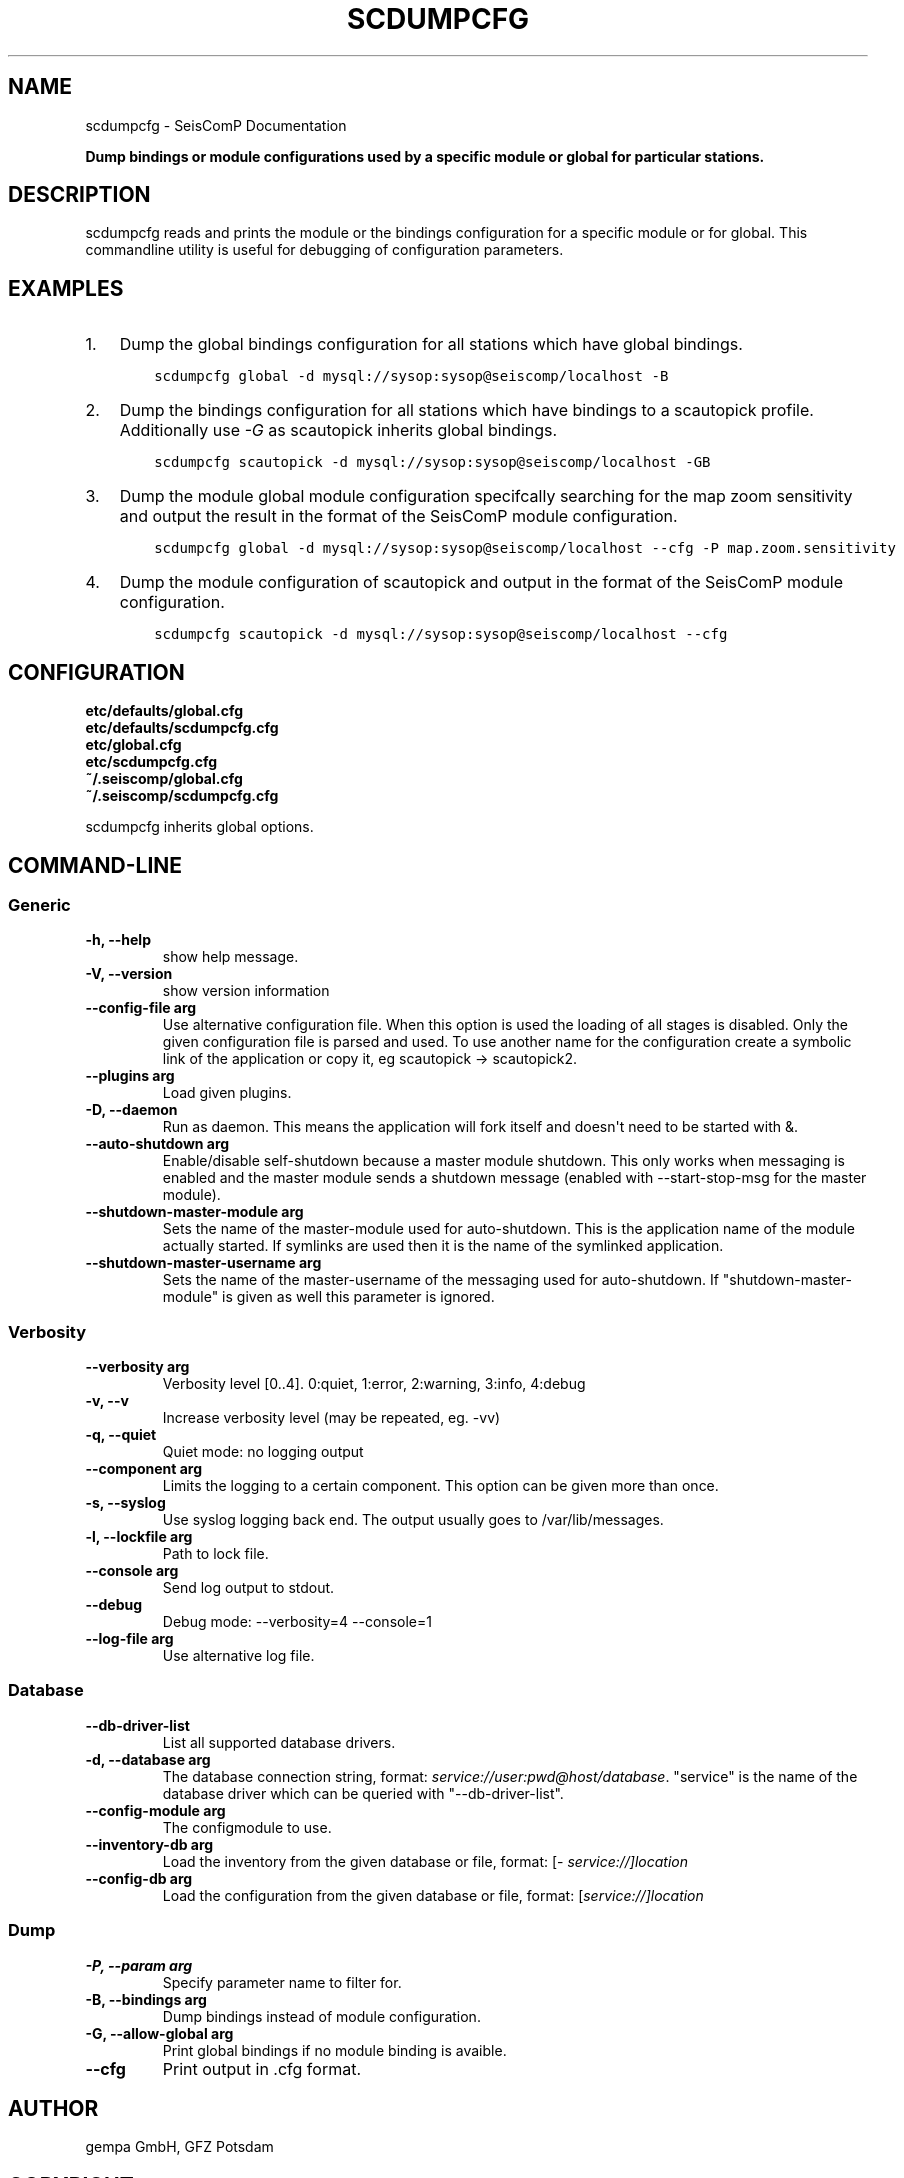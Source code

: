 .\" Man page generated from reStructuredText.
.
.TH "SCDUMPCFG" "1" "Jun 04, 2021" "4.6.0" "SeisComP"
.SH NAME
scdumpcfg \- SeisComP Documentation
.
.nr rst2man-indent-level 0
.
.de1 rstReportMargin
\\$1 \\n[an-margin]
level \\n[rst2man-indent-level]
level margin: \\n[rst2man-indent\\n[rst2man-indent-level]]
-
\\n[rst2man-indent0]
\\n[rst2man-indent1]
\\n[rst2man-indent2]
..
.de1 INDENT
.\" .rstReportMargin pre:
. RS \\$1
. nr rst2man-indent\\n[rst2man-indent-level] \\n[an-margin]
. nr rst2man-indent-level +1
.\" .rstReportMargin post:
..
.de UNINDENT
. RE
.\" indent \\n[an-margin]
.\" old: \\n[rst2man-indent\\n[rst2man-indent-level]]
.nr rst2man-indent-level -1
.\" new: \\n[rst2man-indent\\n[rst2man-indent-level]]
.in \\n[rst2man-indent\\n[rst2man-indent-level]]u
..
.sp
\fBDump bindings or module configurations used by a specific module or global
for particular stations.\fP
.SH DESCRIPTION
.sp
scdumpcfg reads and prints the module or the bindings configuration for a specific module or
for global. This commandline utility is useful for debugging of configuration parameters.
.SH EXAMPLES
.INDENT 0.0
.IP 1. 3
Dump the global bindings configuration for all stations which have global bindings.
.INDENT 3.0
.INDENT 3.5
.sp
.nf
.ft C
scdumpcfg global \-d mysql://sysop:sysop@seiscomp/localhost \-B
.ft P
.fi
.UNINDENT
.UNINDENT
.IP 2. 3
Dump the bindings configuration for all stations which have bindings to a
scautopick profile. Additionally use \fI\-G\fP as scautopick inherits global bindings.
.INDENT 3.0
.INDENT 3.5
.sp
.nf
.ft C
scdumpcfg scautopick \-d mysql://sysop:sysop@seiscomp/localhost \-GB
.ft P
.fi
.UNINDENT
.UNINDENT
.IP 3. 3
Dump the module global module configuration specifcally searching for the map
zoom sensitivity and output the result in the format of the SeisComP module
configuration.
.INDENT 3.0
.INDENT 3.5
.sp
.nf
.ft C
scdumpcfg global \-d mysql://sysop:sysop@seiscomp/localhost \-\-cfg \-P map.zoom.sensitivity
.ft P
.fi
.UNINDENT
.UNINDENT
.IP 4. 3
Dump the module configuration of scautopick and output in the format of the
SeisComP module configuration.
.INDENT 3.0
.INDENT 3.5
.sp
.nf
.ft C
scdumpcfg scautopick \-d mysql://sysop:sysop@seiscomp/localhost \-\-cfg
.ft P
.fi
.UNINDENT
.UNINDENT
.UNINDENT
.SH CONFIGURATION
.nf
\fBetc/defaults/global.cfg\fP
\fBetc/defaults/scdumpcfg.cfg\fP
\fBetc/global.cfg\fP
\fBetc/scdumpcfg.cfg\fP
\fB~/.seiscomp/global.cfg\fP
\fB~/.seiscomp/scdumpcfg.cfg\fP
.fi
.sp
.sp
scdumpcfg inherits global options\&.
.SH COMMAND-LINE
.SS Generic
.INDENT 0.0
.TP
.B \-h, \-\-help
show help message.
.UNINDENT
.INDENT 0.0
.TP
.B \-V, \-\-version
show version information
.UNINDENT
.INDENT 0.0
.TP
.B \-\-config\-file arg
Use alternative configuration file. When this option is used
the loading of all stages is disabled. Only the given configuration
file is parsed and used. To use another name for the configuration
create a symbolic link of the application or copy it, eg scautopick \-> scautopick2.
.UNINDENT
.INDENT 0.0
.TP
.B \-\-plugins arg
Load given plugins.
.UNINDENT
.INDENT 0.0
.TP
.B \-D, \-\-daemon
Run as daemon. This means the application will fork itself and
doesn\(aqt need to be started with &.
.UNINDENT
.INDENT 0.0
.TP
.B \-\-auto\-shutdown arg
Enable/disable self\-shutdown because a master module shutdown. This only
works when messaging is enabled and the master module sends a shutdown
message (enabled with \-\-start\-stop\-msg for the master module).
.UNINDENT
.INDENT 0.0
.TP
.B \-\-shutdown\-master\-module arg
Sets the name of the master\-module used for auto\-shutdown. This
is the application name of the module actually started. If symlinks
are used then it is the name of the symlinked application.
.UNINDENT
.INDENT 0.0
.TP
.B \-\-shutdown\-master\-username arg
Sets the name of the master\-username of the messaging used for
auto\-shutdown. If "shutdown\-master\-module" is given as well this
parameter is ignored.
.UNINDENT
.SS Verbosity
.INDENT 0.0
.TP
.B \-\-verbosity arg
Verbosity level [0..4]. 0:quiet, 1:error, 2:warning, 3:info, 4:debug
.UNINDENT
.INDENT 0.0
.TP
.B \-v, \-\-v
Increase verbosity level (may be repeated, eg. \-vv)
.UNINDENT
.INDENT 0.0
.TP
.B \-q, \-\-quiet
Quiet mode: no logging output
.UNINDENT
.INDENT 0.0
.TP
.B \-\-component arg
Limits the logging to a certain component. This option can be given more than once.
.UNINDENT
.INDENT 0.0
.TP
.B \-s, \-\-syslog
Use syslog logging back end. The output usually goes to /var/lib/messages.
.UNINDENT
.INDENT 0.0
.TP
.B \-l, \-\-lockfile arg
Path to lock file.
.UNINDENT
.INDENT 0.0
.TP
.B \-\-console arg
Send log output to stdout.
.UNINDENT
.INDENT 0.0
.TP
.B \-\-debug
Debug mode: \-\-verbosity=4 \-\-console=1
.UNINDENT
.INDENT 0.0
.TP
.B \-\-log\-file arg
Use alternative log file.
.UNINDENT
.SS Database
.INDENT 0.0
.TP
.B \-\-db\-driver\-list
List all supported database drivers.
.UNINDENT
.INDENT 0.0
.TP
.B \-d, \-\-database arg
The database connection string, format: \fI\%service://user:pwd@host/database\fP\&.
"service" is the name of the database driver which can be
queried with "\-\-db\-driver\-list".
.UNINDENT
.INDENT 0.0
.TP
.B \-\-config\-module arg
The configmodule to use.
.UNINDENT
.INDENT 0.0
.TP
.B \-\-inventory\-db arg
Load the inventory from the given database or file, format: [\fI\%service://]location\fP
.UNINDENT
.INDENT 0.0
.TP
.B \-\-config\-db arg
Load the configuration from the given database or file, format: [\fI\%service://]location\fP
.UNINDENT
.SS Dump
.INDENT 0.0
.TP
.B \-P, \-\-param arg
Specify parameter name to filter for.
.UNINDENT
.INDENT 0.0
.TP
.B \-B, \-\-bindings arg
Dump bindings instead of module configuration.
.UNINDENT
.INDENT 0.0
.TP
.B \-G, \-\-allow\-global arg
Print global bindings if no module binding is avaible.
.UNINDENT
.INDENT 0.0
.TP
.B \-\-cfg
Print output in .cfg format.
.UNINDENT
.SH AUTHOR
gempa GmbH, GFZ Potsdam
.SH COPYRIGHT
gempa GmbH, GFZ Potsdam
.\" Generated by docutils manpage writer.
.
